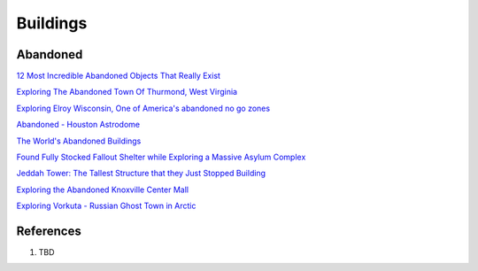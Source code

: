 .. _ymc26o3FCB:

=======================================
Buildings
=======================================


Abandoned
=======================================

`12 Most Incredible Abandoned Objects That Really Exist <https://youtu.be/9m3_w60QAsk>`_

`Exploring The Abandoned Town Of Thurmond, West Virginia <https://youtu.be/6LiI8WDMoec>`_

`Exploring Elroy Wisconsin, One of America's abandoned no go zones <https://youtu.be/aPZflB0dtAE>`_

`Abandoned - Houston Astrodome <https://youtu.be/mU4lZBOpy90>`_

`The World's Abandoned Buildings <https://youtu.be/65ufokJuhYs>`_

`Found Fully Stocked Fallout Shelter while Exploring a Massive Asylum Complex <https://youtu.be/mP7bro785hc>`_

`Jeddah Tower: The Tallest Structure that they Just Stopped Building <https://youtu.be/Dn5sfazCbzs>`_

`Exploring the Abandoned Knoxville Center Mall <https://youtu.be/i8-ez1tXEu8>`_

`Exploring Vorkuta - Russian Ghost Town in Arctic <https://youtu.be/2i3aS6T6Nng>`_


References
=======================================

#. TBD
